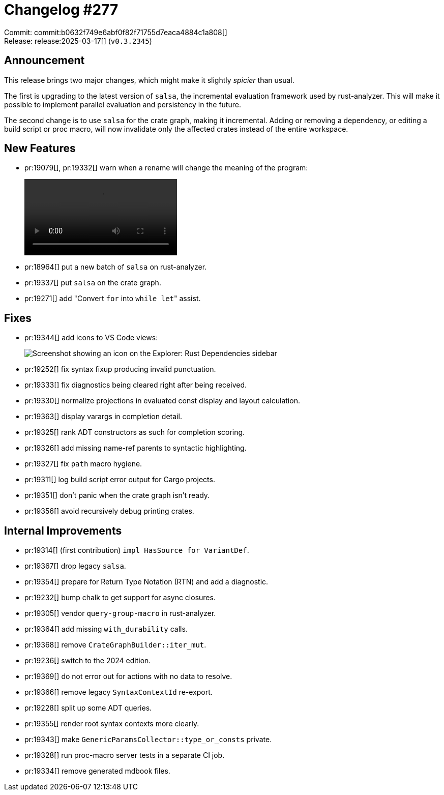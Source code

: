 = Changelog #277
:sectanchors:
:experimental:
:page-layout: post

Commit: commit:b0632f749e6abf0f82f71755d7eaca4884c1a808[] +
Release: release:2025-03-17[] (`v0.3.2345`)

== Announcement

This release brings two major changes, which might make it slightly _spicier_ than usual.

The first is upgrading to the latest version of `salsa`, the incremental evaluation framework used by rust-analyzer.
This will make it possible to implement parallel evaluation and persistency in the future.

The second change is to use `salsa` for the crate graph, making it incremental.
Adding or removing a dependency, or editing a build script or proc macro, will now invalidate only the affected crates instead of the entire workspace.

== New Features

* pr:19079[], pr:19332[] warn when a rename will change the meaning of the program:
+
video::https://github.com/user-attachments/assets/a201da51-a55d-4683-a4e8-14dc32b4330e[options=loop]
* pr:18964[] put a new batch of `salsa` on rust-analyzer.
* pr:19337[] put `salsa` on the crate graph.
* pr:19271[] add "Convert `for` into ``while let``" assist.

== Fixes
* pr:19344[] add icons to VS Code views:
+
image::https://github.com/user-attachments/assets/8c7f71b6-0add-4e72-a56c-d125c990cdc8["Screenshot showing an icon on the Explorer: Rust Dependencies sidebar"]
* pr:19252[] fix syntax fixup producing invalid punctuation.
* pr:19333[] fix diagnostics being cleared right after being received.
* pr:19330[] normalize projections in evaluated const display and layout calculation.
* pr:19363[] display varargs in completion detail.
* pr:19325[] rank ADT constructors as such for completion scoring.
* pr:19326[] add missing name-ref parents to syntactic highlighting.
* pr:19327[] fix `path` macro hygiene.
* pr:19311[] log build script error output for Cargo projects.
* pr:19351[] don't panic when the crate graph isn't ready.
* pr:19356[] avoid recursively debug printing crates.

== Internal Improvements

* pr:19314[] (first contribution) `impl HasSource for VariantDef`.
* pr:19367[] drop legacy `salsa`.
* pr:19354[] prepare for Return Type Notation (RTN) and add a diagnostic.
* pr:19232[] bump chalk to get support for async closures.
* pr:19305[] vendor `query-group-macro` in rust-analyzer.
* pr:19364[] add missing `with_durability` calls.
* pr:19368[] remove `CrateGraphBuilder::iter_mut`.
* pr:19236[] switch to the 2024 edition.
* pr:19369[] do not error out for actions with no data to resolve.
* pr:19366[] remove legacy `SyntaxContextId` re-export.
* pr:19228[] split up some ADT queries.
* pr:19355[] render root syntax contexts more clearly.
* pr:19343[] make `GenericParamsCollector::type_or_consts` private.
* pr:19328[] run proc-macro server tests in a separate CI job.
* pr:19334[] remove generated mdbook files.
